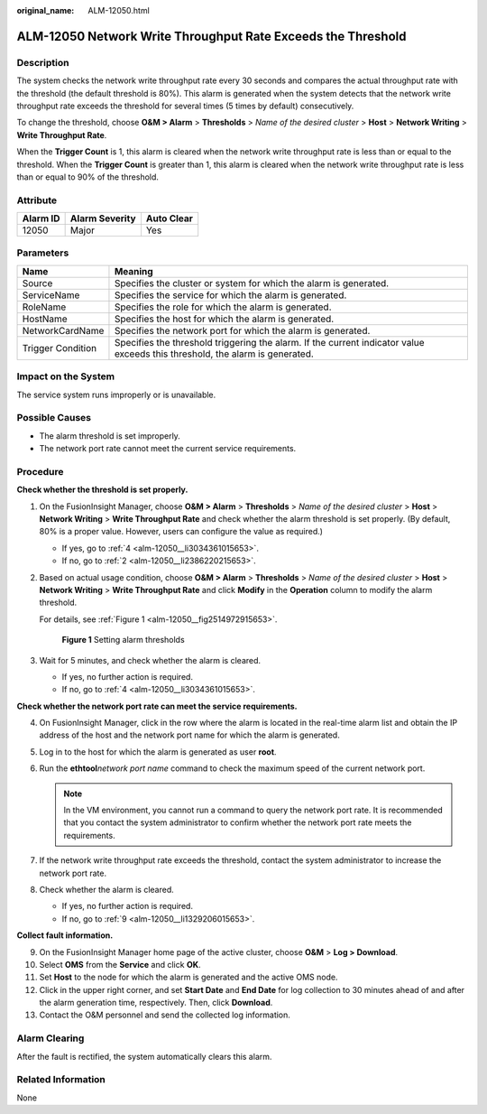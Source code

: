 :original_name: ALM-12050.html

.. _ALM-12050:

ALM-12050 Network Write Throughput Rate Exceeds the Threshold
=============================================================

Description
-----------

The system checks the network write throughput rate every 30 seconds and compares the actual throughput rate with the threshold (the default threshold is 80%). This alarm is generated when the system detects that the network write throughput rate exceeds the threshold for several times (5 times by default) consecutively.

To change the threshold, choose **O&M > Alarm** > **Thresholds** > *Name of the desired cluster* > **Host** > **Network Writing** > **Write Throughput Rate**.

When the **Trigger Count** is 1, this alarm is cleared when the network write throughput rate is less than or equal to the threshold. When the **Trigger Count** is greater than 1, this alarm is cleared when the network write throughput rate is less than or equal to 90% of the threshold.

Attribute
---------

======== ============== ==========
Alarm ID Alarm Severity Auto Clear
======== ============== ==========
12050    Major          Yes
======== ============== ==========

Parameters
----------

+-------------------+------------------------------------------------------------------------------------------------------------------------------+
| Name              | Meaning                                                                                                                      |
+===================+==============================================================================================================================+
| Source            | Specifies the cluster or system for which the alarm is generated.                                                            |
+-------------------+------------------------------------------------------------------------------------------------------------------------------+
| ServiceName       | Specifies the service for which the alarm is generated.                                                                      |
+-------------------+------------------------------------------------------------------------------------------------------------------------------+
| RoleName          | Specifies the role for which the alarm is generated.                                                                         |
+-------------------+------------------------------------------------------------------------------------------------------------------------------+
| HostName          | Specifies the host for which the alarm is generated.                                                                         |
+-------------------+------------------------------------------------------------------------------------------------------------------------------+
| NetworkCardName   | Specifies the network port for which the alarm is generated.                                                                 |
+-------------------+------------------------------------------------------------------------------------------------------------------------------+
| Trigger Condition | Specifies the threshold triggering the alarm. If the current indicator value exceeds this threshold, the alarm is generated. |
+-------------------+------------------------------------------------------------------------------------------------------------------------------+

Impact on the System
--------------------

The service system runs improperly or is unavailable.

Possible Causes
---------------

-  The alarm threshold is set improperly.
-  The network port rate cannot meet the current service requirements.

Procedure
---------

**Check whether the threshold is set properly.**

#. On the FusionInsight Manager, choose **O&M > Alarm** > **Thresholds** > *Name of the desired cluster* > **Host** > **Network Writing** > **Write Throughput Rate** and check whether the alarm threshold is set properly. (By default, 80% is a proper value. However, users can configure the value as required.)

   -  If yes, go to :ref:`4 <alm-12050__li3034361015653>`.
   -  If no, go to :ref:`2 <alm-12050__li2386220215653>`.

#. .. _alm-12050__li2386220215653:

   Based on actual usage condition, choose **O&M > Alarm** > **Thresholds** > *Name of the desired cluster* > **Host** > **Network Writing** > **Write Throughput Rate** and click **Modify** in the **Operation** column to modify the alarm threshold.

   For details, see :ref:`Figure 1 <alm-12050__fig2514972915653>`.

   .. _alm-12050__fig2514972915653:

   .. figure:: /_static/images/en-us_image_0000001532448282.png
      :alt: **Figure 1** Setting alarm thresholds

      **Figure 1** Setting alarm thresholds

#. Wait for 5 minutes, and check whether the alarm is cleared.

   -  If yes, no further action is required.
   -  If no, go to :ref:`4 <alm-12050__li3034361015653>`.

**Check whether the network port rate can meet the service requirements.**

4. .. _alm-12050__li3034361015653:

   On FusionInsight Manager, click |image1| in the row where the alarm is located in the real-time alarm list and obtain the IP address of the host and the network port name for which the alarm is generated.

5. Log in to the host for which the alarm is generated as user **root**.

6. Run the **ethtool**\ *network port name* command to check the maximum speed of the current network port.

   .. note::

      In the VM environment, you cannot run a command to query the network port rate. It is recommended that you contact the system administrator to confirm whether the network port rate meets the requirements.

7. If the network write throughput rate exceeds the threshold, contact the system administrator to increase the network port rate.

8. Check whether the alarm is cleared.

   -  If yes, no further action is required.
   -  If no, go to :ref:`9 <alm-12050__li1329206015653>`.

**Collect fault information.**

9.  .. _alm-12050__li1329206015653:

    On the FusionInsight Manager home page of the active cluster, choose **O&M** > **Log > Download**.

10. Select **OMS** from the **Service** and click **OK**.

11. Set **Host** to the node for which the alarm is generated and the active OMS node.

12. Click |image2| in the upper right corner, and set **Start Date** and **End Date** for log collection to 30 minutes ahead of and after the alarm generation time, respectively. Then, click **Download**.

13. Contact the O&M personnel and send the collected log information.

Alarm Clearing
--------------

After the fault is rectified, the system automatically clears this alarm.

Related Information
-------------------

None

.. |image1| image:: /_static/images/en-us_image_0000001532767506.png
.. |image2| image:: /_static/images/en-us_image_0000001583087425.png
